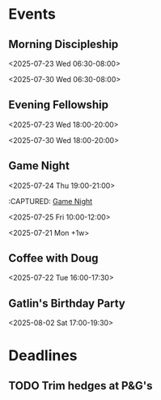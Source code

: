 * Events
:PROPERTIES:
:ID:       2f7ee754-de4e-46a5-86df-923bf1ddbdb3
:END:
** Morning Discipleship
:PROPERTIES:
:calendar-id: matthew_i_kennedy@att.net
:org-gcal-managed: org
:ETag:     "3506276503303966"
:entry-id: flsclgommru21rhhl0effh9s1g/matthew_i_kennedy@att.net
:ID:       2805663b-b692-4105-94ff-eadab050234e
:END:
:org-gcal:
<2025-07-23 Wed 06:30-08:00>

<2025-07-30 Wed 06:30-08:00>
:END:
:PROPERTIES:
:CAPTURED:
:END:
** Evening Fellowship
:PROPERTIES:
:calendar-id: matthew_i_kennedy@att.net
:org-gcal-managed: org
:ETag:     "3506276518521918"
:entry-id: co2ehm26o5fcr2481bhh2h173k/matthew_i_kennedy@att.net
:ID:       ef0ea1a8-0ce7-43f0-9910-05a8ea1dea55
:END:
:org-gcal:
<2025-07-23 Wed 18:00-20:00>

<2025-07-30 Wed 18:00-20:00>
:END:
:PROPERTIES:
:CAPTURED:
:END:
** Game Night
:PROPERTIES:
:calendar-id: matthew_i_kennedy@att.net
:org-gcal-managed: org
:ID:       abcdee20-efc0-44ff-a36e-1a1748745e20
:END:
<2025-07-24 Thu 19:00-21:00>
:PROPERTIES:
:CREATED: [2025-07-21 Mon 17:27]
:CAPTURED:
:END:
:CAPTURED: [[file:~/Notes/obsidian-vault/org/calendar.org::*Game Night][Game Night]]
:END:
** Boot.dev Hackathon Kickoff
:PROPERTIES:
:calendar-id: matthew_i_kennedy@att.net
:org-gcal-managed: org
:ETag:     "3506275649511262"
:entry-id: 8an3b3injeuh8khs4a0c9l32ak/matthew_i_kennedy@att.net
:ID:       94fcb867-5bf4-488c-b804-90552b933389
:END:
:org-gcal:
<2025-07-25 Fri 10:00-12:00>
:END:
:PROPERTIES:
:CREATED: [2025-07-21 Mon 17:42]
** Admin Day
:PROPERTIES:
:calendar-id: matthew_i_kennedy@att.net
:org-gcal-managed: org
:ETag:     "3506276103512158"
:entry-id: daujt0aa24f08ufhd2fid74ucg/matthew_i_kennedy@att.net
:ID:       f9d563bd-8c83-4451-b671-8ca471f83d07
:END:
:org-gcal:
<2025-07-21 Mon +1w>
:END:
:PROPERTIES:
:CREATED: [2025-07-21 Mon 17:45]
:CAPTURED:
:END:
** Coffee with Doug
:PROPERTIES:
:calendar-id: matthew_i_kennedy@att.net
:org-gcal-managed: org
:ETag:     "3506321778122846"
:entry-id: gsjg482370eus16v9eq28upflo/matthew_i_kennedy@att.net
:ID:       806170ae-6eb1-4886-8796-e88788de5d8c
:END:
:org-gcal:
<2025-07-22 Tue 16:00-17:30>
:END:
:PROPERTIES:
:CREATED: [2025-07-22 Tue 00:04]
:CAPTURED: [[file:~/Notes/obsidian-vault/org/calendar.org::*Morning Discipleship][Morning Discipleship]]
:END:
** Gatlin's Birthday Party
:PROPERTIES:
:ID:       ab9cf1cc-480c-47eb-8b0a-2403d260ee13
:END:
<2025-08-02 Sat 17:00-19:30>
:PROPERTIES:
:CREATED: [2025-07-24 Thu 17:49]
:END:
* Deadlines
:PROPERTIES:
:ID:       66a0d729-59dc-43c3-8e18-df5f74a7af1b
:END:
** TODO Trim hedges at P&G's
SCHEDULED: <2025-07-25 Fri 09:30>
:PROPERTIES:
:CREATED: [2025-07-24 Thu 00:13]
:CAPTURED: [[file:~/Notes/obsidian-vault/org/projects.org::*Create Store Page @frontend][Create Store Page @frontend]]
:ID:       f09c3173-cc87-44f3-9789-6e2700783c4a
:END:
